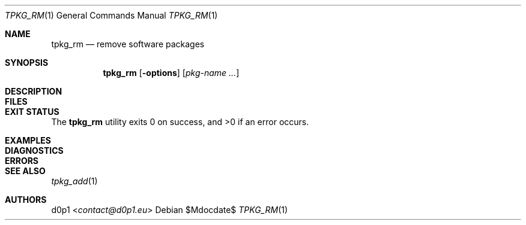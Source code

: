 .Dd $Mdocdate$
.Dt TPKG_RM 1
.Os
.Sh NAME
.Nm tpkg_rm
.Nd remove software packages
.Sh SYNOPSIS
.Nm tpkg_rm
.Bk -words
.Op Fl options
.Op Ar pkg-name ...
.Ek
.Sh DESCRIPTION
.Sh FILES
.Sh EXIT STATUS
.Ex -std tpkg_rm
.Sh EXAMPLES
.Sh DIAGNOSTICS
.Sh ERRORS
.Sh SEE ALSO
.Xr tpkg_add 1
.Sh AUTHORS
.An d0p1 Aq Mt contact@d0p1.eu
